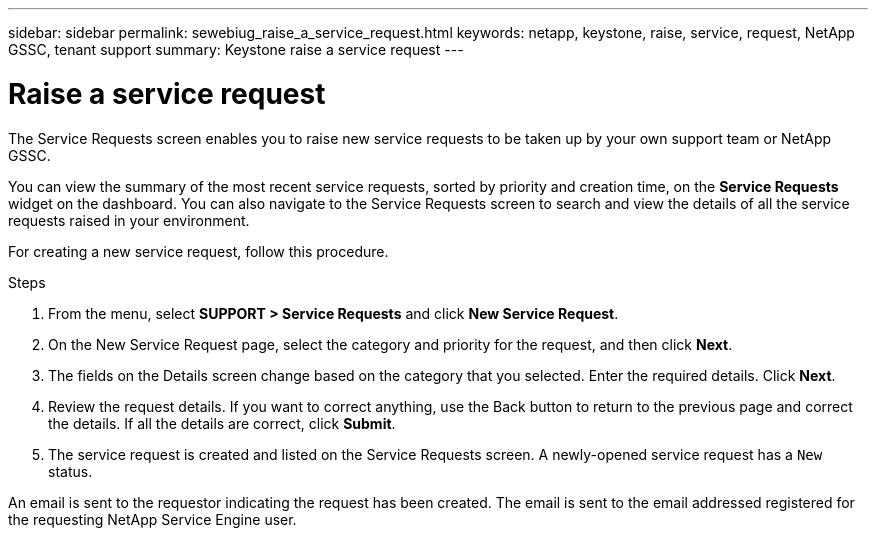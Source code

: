 ---
sidebar: sidebar
permalink: sewebiug_raise_a_service_request.html
keywords: netapp, keystone, raise, service, request, NetApp GSSC, tenant support
summary: Keystone raise a service request
---

= Raise a service request
:hardbreaks:
:nofooter:
:icons: font
:linkattrs:
:imagesdir: ./media/

//
// This file was created with NDAC Version 2.0 (August 17, 2020)
//
// 2020-10-20 10:59:40.017032
//
[.lead]
The Service Requests screen enables you to raise new service requests to be taken up by your own support team or NetApp GSSC.

You can view the summary of the most recent service requests, sorted by priority and creation time, on the *Service Requests* widget on the dashboard. You can also navigate to the Service Requests screen to search and view the details of all the service requests raised in your environment.  

For creating a new service request, follow this procedure.

.Steps

. From the menu, select *SUPPORT > Service Requests* and click *New Service Request*.
. On the New Service Request page, select the category and priority for the request, and then click *Next*.
. The fields on the Details screen change based on the category that you selected. Enter the required details. Click *Next*.
. Review the request details. If you want to correct anything, use the Back button to return to the previous page and correct the details. If all the details are correct, click *Submit*.
. The service request is created and listed on the Service Requests screen. A newly-opened service request has a `New` status.

An email is sent to the requestor indicating the request has been created. The email is sent to the email addressed registered for the requesting NetApp Service Engine user.

